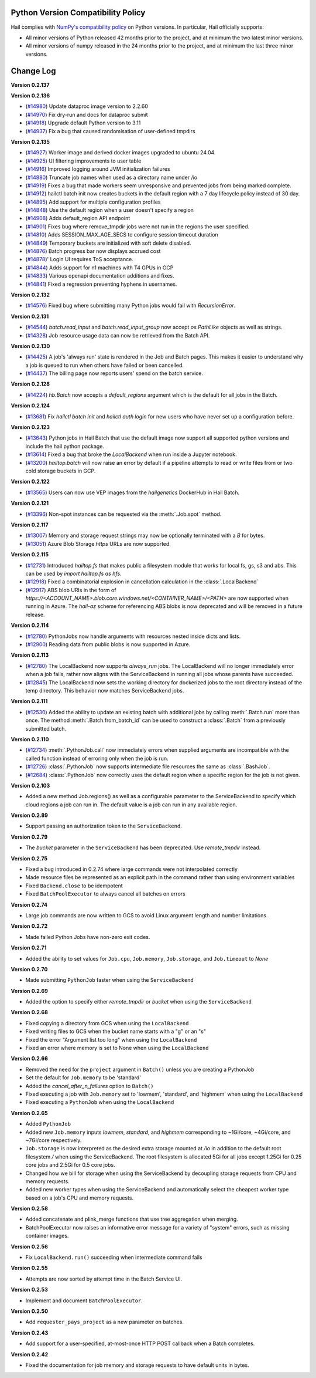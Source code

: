 .. _sec-change-log:

Python Version Compatibility Policy
===================================

Hail complies with `NumPy's compatibility policy <https://numpy.org/neps/nep-0029-deprecation_policy.html#implementation>`__ on Python
versions. In particular, Hail officially supports:

- All minor versions of Python released 42 months prior to the project, and at minimum the two
  latest minor versions.

- All minor versions of numpy released in the 24 months prior to the project, and at minimum the
  last three minor versions.

Change Log
==========

**Version 0.2.137**


**Version 0.2.136**

- (`#14980 <https://github.com/hail-is/hail/pull/14980>`__)
  Update dataproc image version to 2.2.60
- (`#14970 <https://github.com/hail-is/hail/pull/14970>`__)
  Fix dry-run and docs for dataproc submit
- (`#14918 <https://github.com/hail-is/hail/pull/14918>`__)
  Upgrade default Python version to 3.11
- (`#14937 <https://github.com/hail-is/hail/pull/14937>`__)
  Fix a bug that caused randomisation of user-defined tmpdirs

**Version 0.2.135**

- (`#14927 <https://github.com/hail-is/hail/pull/14927>`__)
  Worker image and derived docker images upgraded to ubuntu 24.04.
- (`#14925 <https://github.com/hail-is/hail/pull/14925>`__)
  UI filtering improvements to user table
- (`#14916 <https://github.com/hail-is/hail/pull/14916>`__)
  Improved logging around JVM initialization failures
- (`#14880 <https://github.com/hail-is/hail/pull/14880>`__)
  Truncate job names when used as a directory name under /io
- (`#14919 <https://github.com/hail-is/hail/pull/14919>`__)
  Fixes a bug that made workers seem unresponsive and prevented jobs from
  being marked complete.
- (`#14912 <https://github.com/hail-is/hail/pull/14912>`__)
  hailctl batch init now creates buckets in the default region with a 7 day
  lifecycle policy instead of 30 day.
- (`#14895 <https://github.com/hail-is/hail/pull/14895>`__)
  Add support for multiple configuration profiles
- (`#14848 <https://github.com/hail-is/hail/pull/14848>`__)
  Use the default region when a user doesn't specify a region
- (`#14908 <https://github.com/hail-is/hail/pull/14908>`__)
  Adds default_region API endpoint
- (`#14901 <https://github.com/hail-is/hail/pull/14901>`__)
  Fixes bug where remove_tmpdir jobs were not run in the regions the user
  specified.
- (`#14810 <https://github.com/hail-is/hail/pull/14810>`__)
  Adds SESSION_MAX_AGE_SECS to configure session timeout duration
- (`#14849 <https://github.com/hail-is/hail/pull/14849>`__)
  Temporary buckets are initialized with soft delete disabled.
- (`#14876 <https://github.com/hail-is/hail/pull/14876>`__)
  Batch progress bar now displays accrued cost
- (`#14878 <https://github.com/hail-is/hail/pull/14878>`__)'
  Login UI requires ToS acceptance.
- (`#14844 <https://github.com/hail-is/hail/pull/14844>`__)
  Adds support for n1 machines with T4 GPUs in GCP
- (`#14833 <https://github.com/hail-is/hail/pull/14833>`__)
  Various openapi documentation additions and fixes.
- (`#14841 <https://github.com/hail-is/hail/pull/14841>`__)
  Fixed a regression preventing hyphens in usernames.

**Version 0.2.132**

- (`#14576 <https://github.com/hail-is/hail/pull/14576>`__) Fixed bug where
  submitting many Python jobs would fail with `RecursionError`.

**Version 0.2.131**

- (`#14544 <https://github.com/hail-is/hail/pull/14544>`__) `batch.read_input`
  and `batch.read_input_group` now accept `os.PathLike` objects as well as strings.
- (`#14328 <https://github.com/hail-is/hail/pull/14328>`__) Job resource usage
  data can now be retrieved from the Batch API.

**Version 0.2.130**

- (`#14425 <https://github.com/hail-is/hail/pull/14425>`__) A job's 'always run'
  state is rendered in the Job and Batch pages. This makes it easier to understand
  why a job is queued to run when others have failed or been cancelled.
- (`#14437 <https://github.com/hail-is/hail/pull/14437>`__) The billing page now
  reports users' spend on the batch service.

**Version 0.2.128**

- (`#14224 <https://github.com/hail-is/hail/pull/14224>`__) `hb.Batch` now accepts a
  `default_regions` argument which is the default for all jobs in the Batch.

**Version 0.2.124**

- (`#13681 <https://github.com/hail-is/hail/pull/13681>`__) Fix `hailctl batch init` and `hailctl auth login` for
  new users who have never set up a configuration before.

**Version 0.2.123**

- (`#13643 <https://github.com/hail-is/hail/pull/13643>`__) Python jobs in Hail Batch that use the default image now support
  all supported python versions and include the hail python package.
- (`#13614 <https://github.com/hail-is/hail/pull/13614>`__) Fixed a bug that broke the `LocalBackend` when run inside a
  Jupyter notebook.
- (`#13200 <https://github.com/hail-is/hail/pull/13200>`__) `hailtop.batch` will now raise an error by default if a pipeline
  attempts to read or write files from or two cold storage buckets in GCP.

**Version 0.2.122**

- (`#13565 <https://github.com/hail-is/hail/pull/13565>`__) Users can now use VEP images from the `hailgenetics` DockerHub
  in Hail Batch.

**Version 0.2.121**

- (`#13396 <https://github.com/hail-is/hail/pull/13396>`__) Non-spot instances can be requested via the :meth:`.Job.spot` method.

**Version 0.2.117**

- (`#13007 <https://github.com/hail-is/hail/pull/13007>`__) Memory and storage request strings may now be optionally terminated with a `B` for bytes.
- (`#13051 <https://github.com/hail-is/hail/pull/13051>`__) Azure Blob Storage `https` URLs are now supported.

**Version 0.2.115**

- (`#12731 <https://github.com/hail-is/hail/pull/12731>`__) Introduced `hailtop.fs` that makes public a filesystem module that works for local fs, gs, s3 and abs. This can be used by `import hailtop.fs as hfs`.
- (`#12918 <https://github.com/hail-is/hail/pull/12918>`__) Fixed a combinatorial explosion in cancellation calculation in the :class:`.LocalBackend`
- (`#12917 <https://github.com/hail-is/hail/pull/12917>`__) ABS blob URIs in the form of `https://<ACCOUNT_NAME>.blob.core.windows.net/<CONTAINER_NAME>/<PATH>` are now supported when running in Azure. The `hail-az` scheme for referencing ABS blobs is now deprecated and will be removed in a future release.

**Version 0.2.114**

- (`#12780 <https://github.com/hail-is/hail/pull/12881>`__) PythonJobs now handle arguments with resources nested inside dicts and lists.
- (`#12900 <https://github.com/hail-is/hail/pull/12900>`__) Reading data from public blobs is now supported in Azure.

**Version 0.2.113**

- (`#12780 <https://github.com/hail-is/hail/pull/12780>`__) The LocalBackend now supports `always_run` jobs. The LocalBackend will no longer immediately error when a job fails, rather now aligns with the ServiceBackend in running all jobs whose parents have succeeded.
- (`#12845 <https://github.com/hail-is/hail/pull/12845>`__) The LocalBackend now sets the working directory for dockerized jobs to the root directory instead of the temp directory. This behavior now matches ServiceBackend jobs.

**Version 0.2.111**

- (`#12530 <https://github.com/hail-is/hail/pull/12530>`__) Added the ability to update an existing batch with additional jobs by calling :meth:`.Batch.run` more than once. The method :meth:`.Batch.from_batch_id`
  can be used to construct a :class:`.Batch` from a previously submitted batch.

**Version 0.2.110**

- (`#12734 <https://github.com/hail-is/hail/pull/12734>`__) :meth:`.PythonJob.call` now immediately errors when supplied arguments are incompatible with the called function instead of erroring only when the job is run.
- (`#12726 <https://github.com/hail-is/hail/pull/12726>`__) :class:`.PythonJob` now supports intermediate file resources the same as :class:`.BashJob`.
- (`#12684 <https://github.com/hail-is/hail/pull/12684>`__) :class:`.PythonJob` now correctly uses the default region when a specific region for the job is not given.

**Version 0.2.103**

- Added a new method Job.regions() as well as a configurable parameter to the ServiceBackend to
  specify which cloud regions a job can run in. The default value is a job can run in any available region.

**Version 0.2.89**

- Support passing an authorization token to the ``ServiceBackend``.

**Version 0.2.79**

- The `bucket` parameter in the ``ServiceBackend`` has been deprecated. Use `remote_tmpdir` instead.

**Version 0.2.75**

- Fixed a bug introduced in 0.2.74 where large commands were not interpolated correctly
- Made resource files be represented as an explicit path in the command rather than using environment
  variables
- Fixed ``Backend.close`` to be idempotent
- Fixed ``BatchPoolExecutor`` to always cancel all batches on errors

**Version 0.2.74**

- Large job commands are now written to GCS to avoid Linux argument length and number limitations.

**Version 0.2.72**

- Made failed Python Jobs have non-zero exit codes.

**Version 0.2.71**

- Added the ability to set values for ``Job.cpu``, ``Job.memory``, ``Job.storage``, and ``Job.timeout`` to `None`

**Version 0.2.70**

- Made submitting ``PythonJob`` faster when using the ``ServiceBackend``

**Version 0.2.69**

- Added the option to specify either `remote_tmpdir` or `bucket` when using the ``ServiceBackend``

**Version 0.2.68**

- Fixed copying a directory from GCS when using the ``LocalBackend``
- Fixed writing files to GCS when the bucket name starts with a "g" or an "s"
- Fixed the error "Argument list too long" when using the ``LocalBackend``
- Fixed an error where memory is set to None when using the ``LocalBackend``

**Version 0.2.66**

- Removed the need for the ``project`` argument in ``Batch()`` unless you are creating a PythonJob
- Set the default for ``Job.memory`` to be 'standard'
- Added the `cancel_after_n_failures` option to ``Batch()``
- Fixed executing a job with ``Job.memory`` set to 'lowmem', 'standard', and 'highmem' when using the
  ``LocalBackend``
- Fixed executing a ``PythonJob`` when using the ``LocalBackend``

**Version 0.2.65**

- Added ``PythonJob``
- Added new ``Job.memory`` inputs `lowmem`, `standard`, and `highmem` corresponding to ~1Gi/core, ~4Gi/core, and ~7Gi/core respectively.
- ``Job.storage`` is now interpreted as the desired extra storage mounted at `/io` in addition to the default root filesystem `/` when
  using the ServiceBackend. The root filesystem is allocated 5Gi for all jobs except 1.25Gi for 0.25 core jobs and 2.5Gi for 0.5 core jobs.
- Changed how we bill for storage when using the ServiceBackend by decoupling storage requests from CPU and memory requests.
- Added new worker types when using the ServiceBackend and automatically select the cheapest worker type based on a job's CPU and memory requests.

**Version 0.2.58**

- Added concatenate and plink_merge functions that use tree aggregation when merging.
- BatchPoolExecutor now raises an informative error message for a variety of "system" errors, such as missing container images.

**Version 0.2.56**

- Fix ``LocalBackend.run()`` succeeding when intermediate command fails

**Version 0.2.55**

- Attempts are now sorted by attempt time in the Batch Service UI.

**Version 0.2.53**

- Implement and document ``BatchPoolExecutor``.

**Version 0.2.50**

- Add ``requester_pays_project`` as a new parameter on batches.

**Version 0.2.43**

- Add support for a user-specified, at-most-once HTTP POST callback when a Batch completes.

**Version 0.2.42**

- Fixed the documentation for job memory and storage requests to have default units in bytes.
